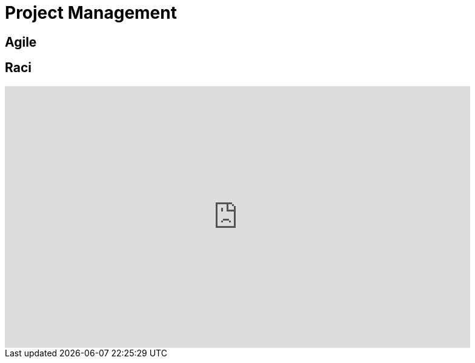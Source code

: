 = Project Management

== Agile



== Raci 

++++

<iframe width="768" height="432" src="https://miro.com/app/live-embed/boardkey/?moveToViewport=-3099,-2331,6592,3135&autoplay=yep" frameBorder="0" scrolling="no" allowFullScreen></iframe>

++++